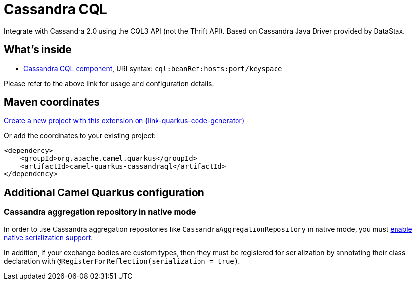 // Do not edit directly!
// This file was generated by camel-quarkus-maven-plugin:update-extension-doc-page
[id="extensions-cassandraql"]
= Cassandra CQL
:page-aliases: extensions/cassandraql.adoc
:linkattrs:
:cq-artifact-id: camel-quarkus-cassandraql
:cq-native-supported: true
:cq-status: Stable
:cq-status-deprecation: Stable
:cq-description: Integrate with Cassandra 2.0 using the CQL3 API (not the Thrift API). Based on Cassandra Java Driver provided by DataStax.
:cq-deprecated: false
:cq-jvm-since: 1.0.0
:cq-native-since: 1.7.0

ifeval::[{doc-show-badges} == true]
[.badges]
[.badge-key]##JVM since##[.badge-supported]##1.0.0## [.badge-key]##Native since##[.badge-supported]##1.7.0##
endif::[]

Integrate with Cassandra 2.0 using the CQL3 API (not the Thrift API). Based on Cassandra Java Driver provided by DataStax.

[id="extensions-cassandraql-whats-inside"]
== What's inside

* xref:{cq-camel-components}::cql-component.adoc[Cassandra CQL component], URI syntax: `cql:beanRef:hosts:port/keyspace`

Please refer to the above link for usage and configuration details.

[id="extensions-cassandraql-maven-coordinates"]
== Maven coordinates

https://{link-quarkus-code-generator}/?extension-search=camel-quarkus-cassandraql[Create a new project with this extension on {link-quarkus-code-generator}, window="_blank"]

Or add the coordinates to your existing project:

[source,xml]
----
<dependency>
    <groupId>org.apache.camel.quarkus</groupId>
    <artifactId>camel-quarkus-cassandraql</artifactId>
</dependency>
----
ifeval::[{doc-show-user-guide-link} == true]
Check the xref:user-guide/index.adoc[User guide] for more information about writing Camel Quarkus applications.
endif::[]

[id="extensions-cassandraql-additional-camel-quarkus-configuration"]
== Additional Camel Quarkus configuration

[id="extensions-configuration-cassandra-aggregation-repository-in-native-mode"]
=== Cassandra aggregation repository in native mode

In order to use Cassandra aggregation repositories like `CassandraAggregationRepository` in native mode, you must xref:extensions/core.adoc#quarkus.camel.native.reflection.serialization-enabled[enable native serialization support].

In addition, if your exchange bodies are custom types, then they must be registered for serialization by annotating their class declaration with `@RegisterForReflection(serialization = true)`.

